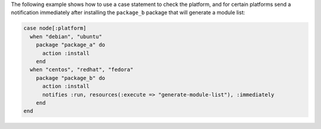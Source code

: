 .. This is an included how-to. 

The following example shows how to use a case statement to check the platform, and for certain platforms send a notification immediately after installing the ``package_b`` package that will generate a module list:

.. code-block:: ruby

   case node[:platform]
     when "debian", "ubuntu"
       package "package_a" do
         action :install
       end
     when "centos", "redhat", "fedora"
       package "package_b" do
         action :install
         notifies :run, resources(:execute => "generate-module-list"), :immediately
       end
   end
